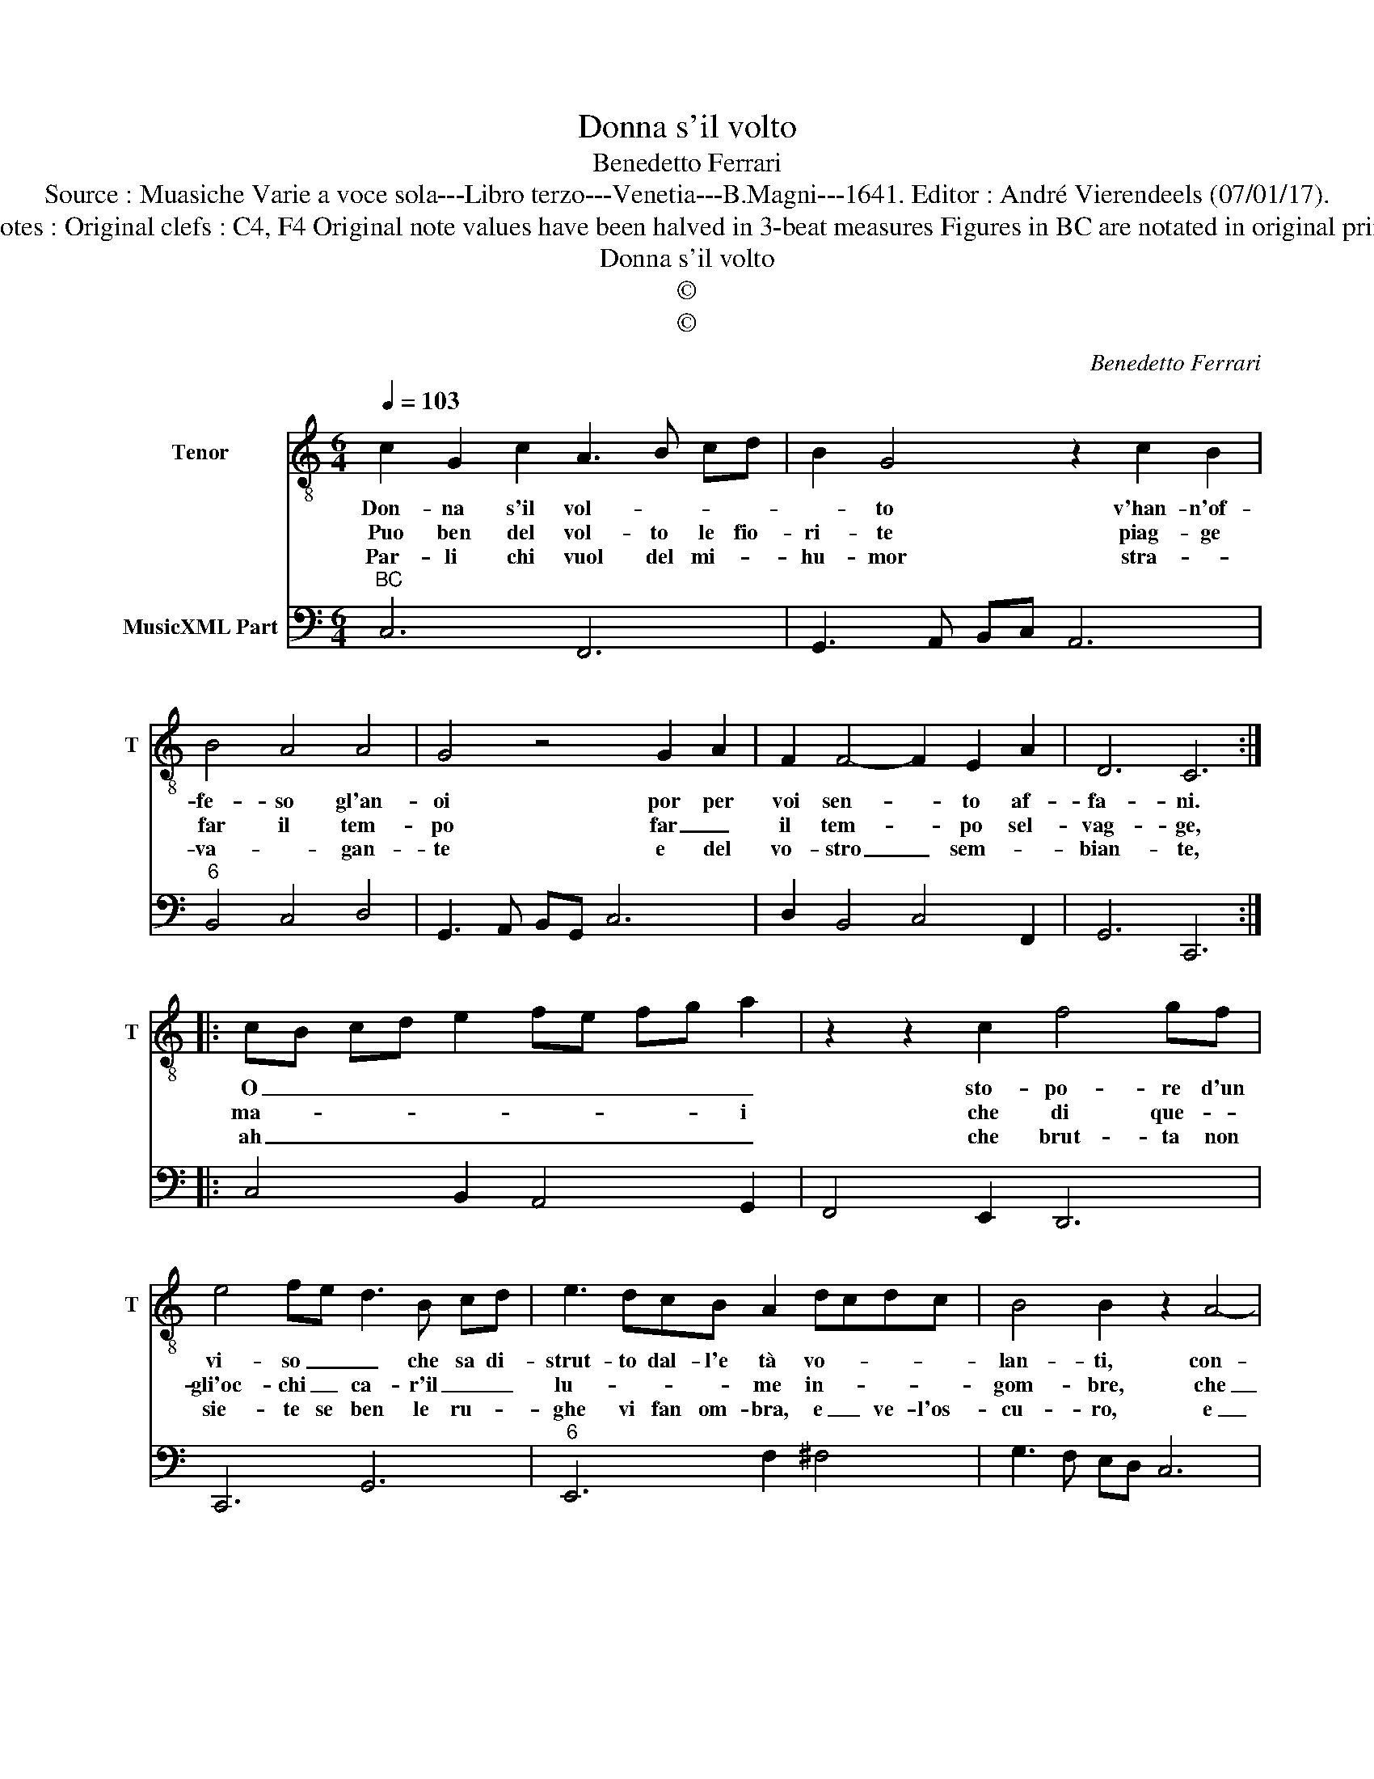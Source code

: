 X:1
T:Donna s'il volto
T:Benedetto Ferrari
T:Source : Muasiche Varie a voce sola---Libro terzo---Venetia---B.Magni---1641. Editor : André Vierendeels (07/01/17).
T:Notes : Original clefs : C4, F4 Original note values have been halved in 3-beat measures Figures in BC are notated in original print 
T:Donna s'il volto
T:©
T:©
C:Benedetto Ferrari
Z:©
%%score 1 2
L:1/8
Q:1/4=103
M:6/4
K:C
V:1 treble-8 nm="Tenor" snm="T"
V:2 bass nm="MusicXML Part"
V:1
 c2 G2 c2 A3 B cd | B2 G4 z2 c2 B2 | B4 A4 A4 | G4 z4 G2 A2 | F2 F4- F2 E2 A2 | D6 C6 :: %6
w: Don- na s'il vol- * * *|* to v'han- n'of-|fe- so gl'an-|oi por per|voi sen- * to af-|fa- ni.|
w: Puo ben del vol- to le fio-|ri- te piag- ge|far il tem-|po far _|il tem- * po sel-|vag- ge,|
w: Par- li chi vuol del mi- *|hu- mor stra- *|va- * gan-|te e del|vo- stro _ sem- *|bian- te,|
 cB cd e2 fe fg a2 | z2 z2 c2 f4 gf | e4 fe d3 B cd | e3 dcB A2 dcdc | B4 B2 z2 A4- | %11
w: O _ _ _ _ _ _ _ _ _|sto- po- re d'un|vi- so _ _ che sa di-|strut- to dal- l'e tà vo- * * *|lan- ti, con-|
w: ma- * * * * * * * * i|che di que- *|gli'oc- chi _ ca- r'il _ _|lu- * * * me in- * * *|gom- bre, che|
w: ah _ _ _ _ _ _ _ _ _|che brut- ta non|sie- te se ben le ru- *|ghe vi fan om- bra, e _ ve- l'os-|cu- ro, e|
 A2 A4- A2 A4 | A6 G6 | z2 z GFG E6 | A2 D4 C6 :| %15
w: * su- * mar|al- me|e'an- ni- chi lar|a- man- ti|
w: _ do- * ve'al-|log- gia|il Sol non en-|tran l'om- bre.|
w: _ chia- * ro'e|sem- pre,|e sem- pre bel-|lo'il cie- lo.|
V:2
"^BC" C,6 F,,6 | G,,3 A,, B,,C, A,,6 |"^6" B,,4 C,4 D,4 | G,,3 A,, B,,G,, C,6 | D,2 B,,4 C,4 F,,2 | %5
 G,,6 C,,6 :: C,4 B,,2 A,,4 G,,2 | F,,4 E,,2 D,,6 | C,,6 G,,6 |"^6" E,,6 F,2 ^F,4 | %10
 G,3 F, E,D, C,6 |"^#" D,6 _E,6 | D,6 G,3 G, F,G, | E,3 E, D,E, C,4 F,,2- | F,,2 G,,4 C,6 :| %15

